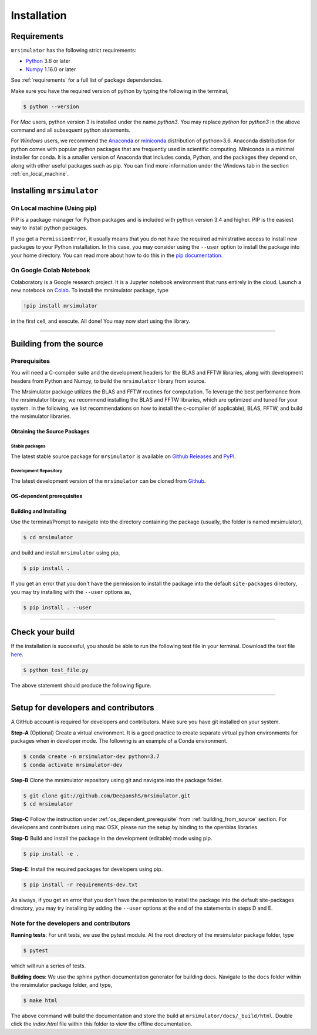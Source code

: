 

.. _install:

============
Installation
============

Requirements
------------

``mrsimulator`` has the following strict requirements:

- `Python <https://www.python.org>`_ 3.6 or later
- `Numpy <https://numpy.org>`_ 1.16.0 or later

See :ref:`requirements` for a full list of package dependencies.

Make sure you have the required version of python by typing the following in the
terminal,

.. code-block:: shell

      $ python --version

For `Mac` users, python version 3 is installed under the name `python3`. You may replace
`python` for `python3` in the above command and all subsequent python statements.

For `Windows` users, we recommend the `Anaconda <https://www.anaconda.com/products/individual/>`_
or `miniconda <https://docs.conda.io/en/latest/miniconda.html>`_ distribution of
python>3.6. Anaconda distribution for python comes with popular python packages that
are frequently used in scientific computing.
Miniconda is a minimal installer for conda. It is a smaller version of Anaconda that
includes conda, Python, and the packages they depend on, along with other useful
packages such as pip. You can find more information under the Windows tab in the
section :ref:`on_local_machine`.

.. seealso::

  If you do not have python or have an older version of python, you may visit the
  `Python <https://www.python.org/downloads/>`_ or
  `Anaconda <https://www.anaconda.com/products/individual/>`_ websites and follow their
  instructions on how to install python.

.. We recommend installing `anaconda <https://www.anaconda.com/distribution/>`_
.. distribution for python version 3.6 or higher. The anaconda distribution
.. ships with numerous packages and modules including Numpy, Scipy, and Matplotlib
.. which are useful packages for scientific datasets.

Installing ``mrsimulator``
--------------------------

.. _on_local_machine:

On Local machine (Using pip)
''''''''''''''''''''''''''''

PIP is a package manager for Python packages and is included with python version 3.4
and higher. PIP is the easiest way to install python packages.

.. tabs::

  .. tab:: Linux

    For Linux users, we provide the binary distributions of the mrsimulator package for
    python versions 3.6-3.8. Install the package using pip as follows,

    .. code-block:: bash

        $ pip install mrsimulator

  .. tab:: Mac OSX

    For `Mac` users, we provide the binary distributions of the mrsimulator package for
    python versions 3.6-3.8. Install the package using pip as follows,

    .. code-block:: bash

        $ pip install mrsimulator

    If the above statement didn't work, you are probably using mac OS system python, in
    which case, use the following,

    .. code-block:: bash

        $ python3 -m pip install mrsimulator --user

  .. tab:: Windows

    .. note:: We currently do not provide binary distributions for windows. You'll need
        to compile and build the mrsimulator library. Follow the instructions below.

    .. include:: install-docs/windows.rst

    **Build and install the package**.

    From within the ``Anaconda Prompt``, build and install the mrsimulator package
    using pip.

    .. code-block:: bash

      $ pip install mrsimulator

If you get a ``PermissionError``, it usually means that you do not have the required
administrative access to install new packages to your Python installation. In this
case, you may consider using the ``--user`` option to install the package into your
home directory. You can read more about how to do this in the
`pip documentation <https://pip.pypa.io/en/stable/user_guide/#user-installs>`_.

On Google Colab Notebook
''''''''''''''''''''''''

Colaboratory is a Google research project. It is a Jupyter notebook environment that
runs entirely in the cloud. Launch a new notebook on
`Colab <http://colab.research.google.com>`_. To install the mrsimulator package, type

.. code-block:: shell

      !pip install mrsimulator

in the first cell, and execute. All done! You may now start using the library.

----

.. _building_from_source:

Building from the source
------------------------

Prerequisites
'''''''''''''

You will need a C-compiler suite and the development headers for the BLAS and FFTW
libraries, along with development headers from Python and Numpy, to build the
``mrsimulator`` library from source.

The Mrsimulator package utilizes the BLAS and FFTW routines for computation. To
leverage the best performance from the mrsimulator library, we recommend installing the
BLAS and FFTW libraries, which are optimized and tuned for your system. In the following,
we list recommendations on how to install the c-compiler (if applicable), BLAS, FFTW,
and build the mrsimulator libraries.

Obtaining the Source Packages
"""""""""""""""""""""""""""""

Stable packages
***************

The latest stable source package for ``mrsimulator`` is available on
`Github Releases <https://github.com/DeepanshS/mrsimulator/releases>`_ and
`PyPI <https://pypi.org/project/mrsimulator/#files>`_.

Development Repository
**********************

The latest development version of the ``mrsimulator`` can be cloned from
`Github <https://github.com/DeepanshS/mrsimulator>`_.


.. _os_dependent_prerequisite:

OS-dependent prerequisites
""""""""""""""""""""""""""

.. tabs::

  .. tab:: Linux

    **OpenBLAS and FFTW libraries**

    On Linux, the package manager for your distribution is usually the easiest route to
    ensure you have the prerequisites to building the mrsimulator library. To build from
    source, you will need the OpenBLAS and FFTW development headers for your Linux
    distribution. Type the following command in the terminal, based on your Linux
    distribution.

    *For (Debian/Ubuntu):*

    .. code-block:: bash

      $ sudo apt-get install libopenblas-dev libfftw3-dev

    *For (Fedora/RHEL):*

    .. code-block:: bash

      $ sudo yum install openblas-devel fftw-devel


  .. tab:: Mac OSX

    **OpenBLAS/Accelerate and FFTW libraries**

    You will require the ``brew`` package manager to install the development headers for the
    OpenBLAS (if applicable) and FFTW libraries. Read more on installing brew at
    `homebrew <https://brew.sh>`_.

    **Step-1** By default, the mrsimulator package links to the openblas library for BLAS
    operations. Mac users may opt to choose the in-build apple's accelerate library. If you
    opt for apple's accelerate library, skip to Step-2. If you wish to link the mrsimulator
    package to the openblas library, install openblas using the `homebrew <https://brew.sh>`_
    formulae as follows,

    .. code-block:: bash

      $ brew install openblas

    **Step-2** Install the FFTW library using the `homebrew <https://brew.sh>`_ formulae.

    .. code-block:: bash

      $ brew install fftw

    **Step-3** If you choose to link the mrsimulator package to the OpenBLAS library, skip
    this step. Open the ``settings.py`` file, located at the root level of the
    mrsimulator folder, in a text editor. You should see

    .. code-block:: python

      # -*- coding: utf-8 -*-
      # BLAS library
      use_openblas = True
      # mac-os only
      use_accelerate = False

    To link the mrsimulator package to the in-build apple's accelerate library, change the
    fields to

    .. code-block:: python

      # -*- coding: utf-8 -*-
      # BLAS library
      use_openblas = False
      # mac-os only
      use_accelerate = True

  .. tab:: Windows

    .. include:: install-docs/windows.rst


Building and Installing
"""""""""""""""""""""""

Use the terminal/Prompt to navigate into the directory containing the
package (usually, the folder is named mrsimulator),

.. code-block:: bash

    $ cd mrsimulator

and build and install ``mrsimulator`` using pip,

.. code-block:: bash

    $ pip install .

If you get an error that you don't have the permission to install the package into
the default ``site-packages`` directory, you may try installing with the ``--user``
options as,

.. code-block:: bash

    $ pip install . --user

----

Check your build
----------------

If the installation is successful, you should be able to run the following test
file in your terminal. Download the test file
`here <https://raw.githubusercontent.com/DeepanshS/mrsimulator-examples/master/test_file_v0.3.py?raw=true>`_.

.. code-block:: text

    $ python test_file.py

The above statement should produce the following figure.

.. figure:: _static/test_output.*
    :figclass: figure

----

Setup for developers and contributors
-------------------------------------

A GitHub account is required for developers and contributors. Make sure you have
git installed on your system.

**Step-A** (Optional) Create a virtual environment. It is a good practice to create
separate virtual python environments for packages when in developer mode.
The following is an example of a Conda environment.

.. code-block:: bash

    $ conda create -n mrsimulator-dev python=3.7
    $ conda activate mrsimulator-dev

**Step-B** Clone the mrsimulator repository using git and navigate into the package
folder.

.. code-block:: bash

    $ git clone git://github.com/DeepanshS/mrsimulator.git
    $ cd mrsimulator

**Step-C** Follow the instruction under :ref:`os_dependent_prerequisite` from
:ref:`building_from_source` section. For developers and contributors using mac OSX,
please run the setup by binding to the openblas libraries.

**Step-D** Build and install the package in the development (editable) mode using pip.

.. code-block:: bash

    $ pip install -e .

**Step-E**: Install the required packages for developers using pip.

.. code-block:: bash

    $ pip install -r requirements-dev.txt

As always, if you get an error that you don’t have the permission to install the
package into the default site-packages directory, you may try installing by adding the
``--user`` options at the end of the statements in steps D and E.

Note for the developers and contributors
''''''''''''''''''''''''''''''''''''''''

**Running tests**: For unit tests, we use the pytest module. At the root directory
of the mrsimulator package folder, type

.. code-block:: bash

    $ pytest

which will run a series of tests.

**Building docs**: We use the sphinx python documentation generator for building docs.
Navigate to the ``docs`` folder within the mrsimulator package folder, and type,

.. code-block:: bash

    $ make html

The above command will build the documentation and store the build at
``mrsimulator/docs/_build/html``. Double click the `index.html` file within this
folder to view the offline documentation.

.. **Submitting pull requests** Make sure all the test pass and the documentation build
.. is successful before creating a pull request.

.. We recommend the
.. following C-compiler for the OS types:
.. - Mac OS - ``clang``
.. - Linux - ``gcc``
.. - Windows - ``msvc`` (https://visualstudio.microsoft.com/downloads/#build-tools-for-visual-studio-2019)

